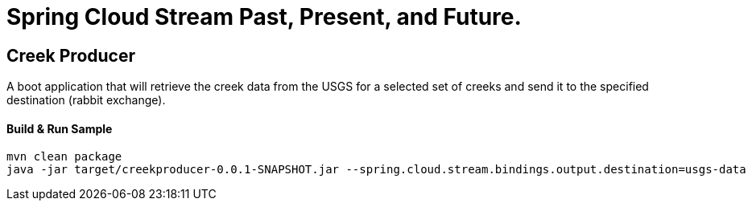 = Spring Cloud Stream Past, Present, and Future.

== Creek Producer
A boot application that will retrieve the creek data from the USGS for a selected set of creeks and send it to the specified destination (rabbit exchange).

==== Build & Run Sample
[source,bash]
----
mvn clean package
java -jar target/creekproducer-0.0.1-SNAPSHOT.jar --spring.cloud.stream.bindings.output.destination=usgs-data  --spring.cloud.stream.bindings.output.group=foo
----

